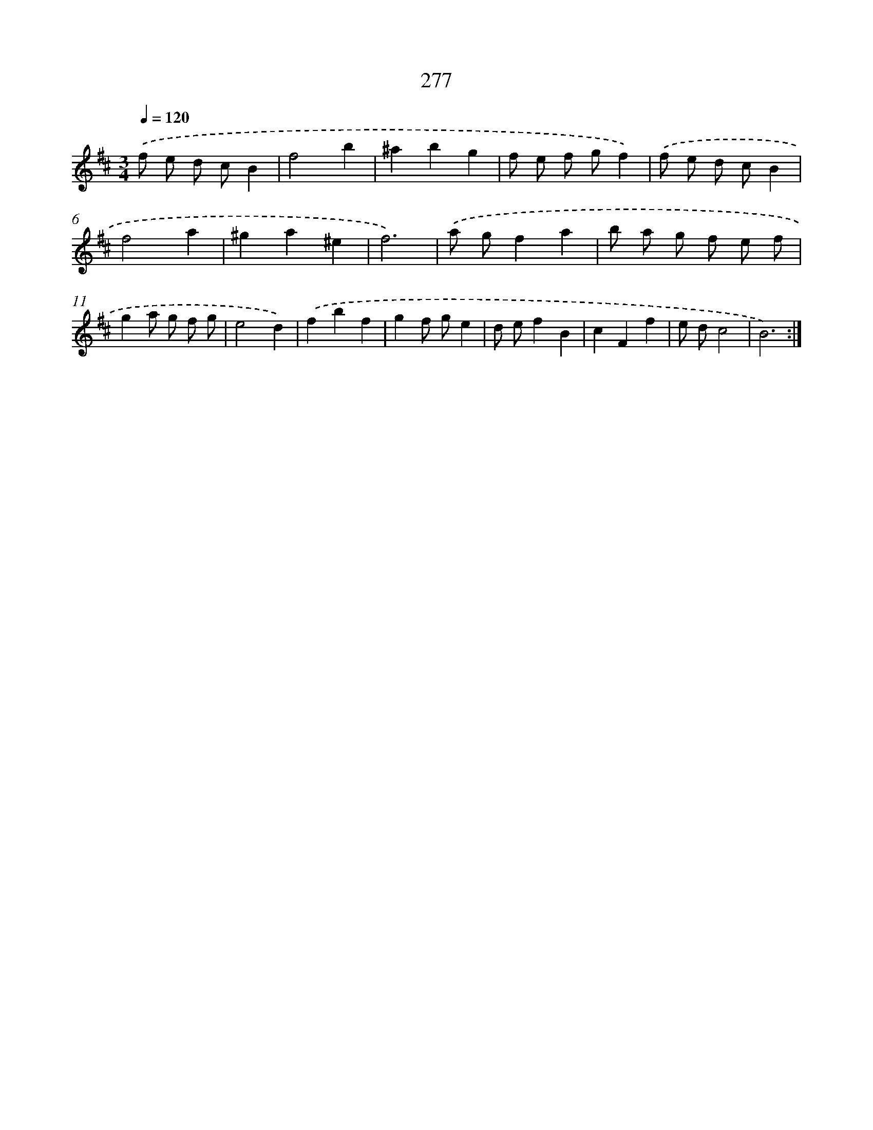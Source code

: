 X: 11768
T: 277
%%abc-version 2.0
%%abcx-abcm2ps-target-version 5.9.1 (29 Sep 2008)
%%abc-creator hum2abc beta
%%abcx-conversion-date 2018/11/01 14:37:18
%%humdrum-veritas 2011779469
%%humdrum-veritas-data 4230217714
%%continueall 1
%%barnumbers 0
L: 1/8
M: 3/4
Q: 1/4=120
K: D clef=treble
.('f e d cB2 |
f4b2 |
^a2b2g2 |
f e f gf2) |
.('f e d cB2 |
f4a2 |
^g2a2^e2 |
f6) |
.('a gf2a2 |
b a g f e f |
g2a g f g |
e4d2) |
.('f2b2f2 |
g2f ge2 |
d ef2B2 |
c2F2f2 |
e dc4 |
B6) :|]
